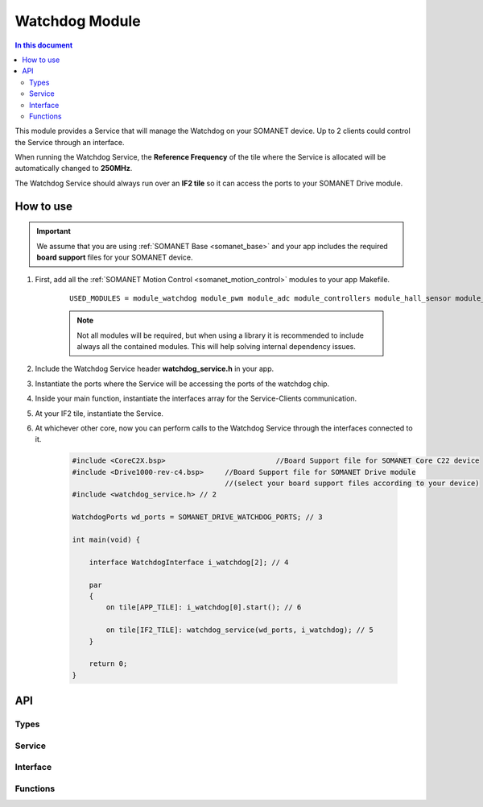 .. _module_watchdog:

===============
Watchdog Module 
===============

.. contents:: In this document
    :backlinks: none
    :depth: 3

This module provides a Service that will manage the Watchdog on your SOMANET device.
Up to 2 clients could control the Service through an interface.

When running the Watchdog Service, the **Reference Frequency** of the tile where the Service is
allocated will be automatically changed to **250MHz**.

The Watchdog Service should always run over an **IF2 tile** so it can access the ports to
your SOMANET Drive module.

.. cssclass:: github

  `See Module on Public Repository <https://github.com/synapticon/sc_sncn_motorcontrol/tree/master/module_watchdog>`_

How to use
==========

.. important:: We assume that you are using :ref:`SOMANET Base <somanet_base>` and your app includes the required **board support** files for your SOMANET device.
          
1. First, add all the :ref:`SOMANET Motion Control <somanet_motion_control>` modules to your app Makefile.

    ::

        USED_MODULES = module_watchdog module_pwm module_adc module_controllers module_hall_sensor module_utils lib_bldc_torque_control module_profiles module_incremental_encoder module_board-support

    .. note:: Not all modules will be required, but when using a library it is recommended to include always all the contained modules. 
          This will help solving internal dependency issues.

2. Include the Watchdog Service header **watchdog_service.h** in your app. 

3. Instantiate the ports where the Service will be accessing the ports of the watchdog chip. 

4. Inside your main function, instantiate the interfaces array for the Service-Clients communication.

5. At your IF2 tile, instantiate the Service.

6. At whichever other core, now you can perform calls to the Watchdog Service through the interfaces connected to it.

    .. code-block:: c

        #include <CoreC2X.bsp>   			//Board Support file for SOMANET Core C22 device 
        #include <Drive1000-rev-c4.bsp>     //Board Support file for SOMANET Drive module 
                                            //(select your board support files according to your device)
        #include <watchdog_service.h> // 2

        WatchdogPorts wd_ports = SOMANET_DRIVE_WATCHDOG_PORTS; // 3

        int main(void) {

            interface WatchdogInterface i_watchdog[2]; // 4

            par
            {
                on tile[APP_TILE]: i_watchdog[0].start(); // 6

                on tile[IF2_TILE]: watchdog_service(wd_ports, i_watchdog); // 5
            }

            return 0;
        }


API
===

Types
-----

.. doxygenstruct:: WatchdogPorts

Service
-------

.. doxygenfunction:: watchdog_service

Interface
---------

.. doxygeninterface:: WatchdogInterface

Functions
---------

.. doxygenfunction:: blink_red
